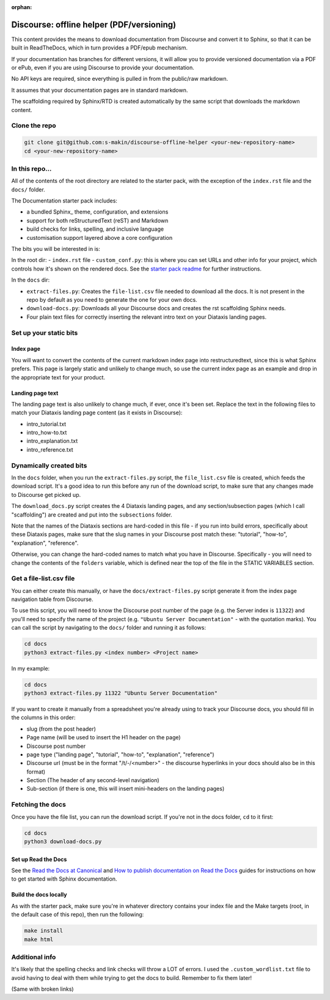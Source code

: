 :orphan:

Discourse: offline helper (PDF/versioning)
##########################################

This content provides the means to download documentation from Discourse and 
convert it to Sphinx, so that it can be built in ReadTheDocs, which in turn 
provides a PDF/epub mechanism. 

If your documentation has branches for different versions, it will allow you 
to provide versioned documentation via a PDF or ePub, even if you are using 
Discourse to provide your documentation. 

No API keys are required, since everything is pulled in from the public/raw 
markdown.

It assumes that your documentation pages are in standard markdown. 

The scaffolding required by Sphinx/RTD is created automatically by the same
script that downloads the markdown content. 


Clone the repo
==============

.. code-block::

    git clone git@github.com:s-makin/discourse-offline-helper <your-new-repository-name>
    cd <your-new-repository-name>


In this repo...
================

All of the contents of the root directory are related to the starter pack,
with the exception of the ``index.rst`` file and the ``docs/`` folder. 

The Documentation starter pack includes:

* a bundled Sphinx_ theme, configuration, and extensions
* support for both reStructuredText (reST) and Markdown
* build checks for links, spelling, and inclusive language
* customisation support layered above a core configuration

The bits you will be interested in is:

In the root dir:
- ``index.rst`` file
- ``custom_conf.py``: this is where you can set URLs and other info for your project, which controls how it's shown on the rendered docs. See the `starter pack readme <https://github.com/canonical/sphinx-docs-starter-pack/blob/main/readme.rst>`_ for further instructions.

In the ``docs`` dir:

- ``extract-files.py``: Creates the ``file-list.csv`` file needed to download all the docs. It is not present in the repo by default as you need to generate the one for your own docs.
- ``download-docs.py``: Downloads all your Discourse docs and creates the rst scaffolding Sphinx needs.
- Four plain text files for correctly inserting the relevant intro text on your Diataxis landing pages.


Set up your static bits
=======================

Index page
----------

You will want to convert the contents of the current markdown index page into
restructuredtext, since this is what Sphinx prefers. This page is largely
static and unlikely to change much, so use the current index page as an example
and drop in the appropriate text for your product.

Landing page text
-----------------

The landing page text is also unlikely to change much, if ever, once it's been
set. Replace the text in the following files to match your Diataxis landing
page content (as it exists in Discourse):

- intro_tutorial.txt
- intro_how-to.txt
- intro_explanation.txt
- intro_reference.txt

Dynamically created bits
========================

In the ``docs`` folder, when you run the ``extract-files.py`` script, the
``file_list.csv`` file is created, which feeds the download script. It's a
good idea to run this before any run of the download script, to make sure that
any changes made to Discourse get picked up. 

The ``download_docs.py`` script creates the 4 Diataxis landing pages, and any
section/subsection pages (which I call "scaffolding") are created and put into the
``subsections`` folder.

Note that the names of the Diataxis sections are hard-coded in this file - if you
run into build errors, specifically about these Diataxis pages, make sure that the
slug names in your Discourse post match these: "tutorial", "how-to", "explanation", 
"reference". 

Otherwise, you can change the hard-coded names to match what you have in Discourse.
Specifically - you will need to change the contents of the ``folders`` variable, which
is defined near the top of the file in the STATIC VARIABLES section. 


Get a file-list.csv file
========================

You can either create this manually, or have the ``docs/extract-files.py``
script generate it from the index page navigation table from Discourse. 

To use this script, you will need to know the Discourse post number of the
page (e.g. the Server index is ``11322``) and you'll need to specify the name
of the project (e.g. ``"Ubuntu Server Documentation"`` - with the quotation marks). You can call the script
by navigating to the ``docs/`` folder and running it as follows:

.. code-block::

    cd docs
    python3 extract-files.py <index number> <Project name>

In my example:

.. code-block::

    cd docs
    python3 extract-files.py 11322 "Ubuntu Server Documentation"

If you want to create it manually from a spreadsheet you're already using to
track your Discourse docs, you should fill in the columns in this order:

* slug (from the post header)
* Page name (will be used to insert the H1 header on the page)
* Discourse post number
* page type ("landing page", "tutorial", "how-to", "explanation", "reference")
* Discourse url (must be in the format "/t/-/<number>" - the discourse hyperlinks in your docs should also be in this format)
* Section (The header of any second-level navigation)
* Sub-section (if there is one, this will insert mini-headers on the landing pages)


Fetching the docs
=================

Once you have the file list, you can run the download script. If you're not
in the docs folder, ``cd`` to it first:

.. code-block::

    cd docs
    python3 download-docs.py

Set up Read the Docs
-----------------------

See the `Read the Docs at Canonical <https://library.canonical.com/documentation/read-the-docs>`_ and
`How to publish documentation on Read the Docs <https://library.canonical.com/documentation/publish-on-read-the-docs>`_ guides for
instructions on how to get started with Sphinx documentation.

Build the docs locally
----------------------

As with the starter pack, make sure you're in whatever directory contains your
index file and the Make targets (root, in the default case of this repo), then
run the following:

.. code-block::

    make install
    make html


Additional info
===============

It's likely that the spelling checks and link checks will throw a LOT of errors.
I used the ``.custom_wordlist.txt`` file to avoid having to deal with them while
trying to get the docs to build. Remember to fix them later!

(Same with broken links)
